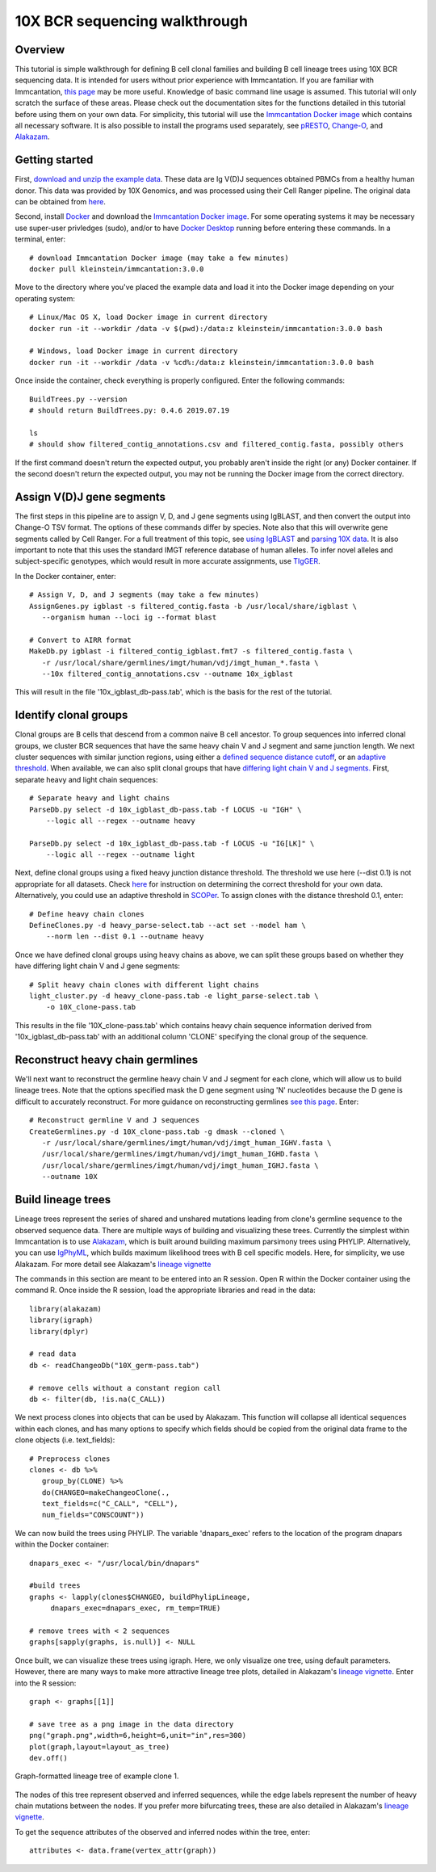 10X BCR sequencing walkthrough
===========================================================================================

Overview
-------------------------------------------------------------------------------------------

This tutorial is simple walkthrough for defining B cell clonal families and building
B cell lineage trees using 10X BCR sequencing data. It is intended for users without prior experience with Immcantation. If you are familiar with Immcantation, `this page <https://changeo.readthedocs.io/en/stable/examples/10x.html>`__ may be more useful. Knowledge of basic command line usage is assumed. This tutorial will only scratch the surface of these areas. Please check out the documentation sites for the functions detailed in this tutorial before using them on your own data. For simplicity, this tutorial will use the `Immcantation Docker image <https://immcantation.readthedocs.io/en/stable/docker/intro.html>`__ which contains all necessary software. It is also possible to install the programs used separately, see `pRESTO <http://presto.readthedocs.io>`__, `Change-O <http://changeo.readthedocs.io>`__, and `Alakazam <http://alakazam.readthedocs.io>`__.


Getting started
-------------------------------------------------------------------------------------------

First, `download and unzip the example data <https://drive.google.com/open?id=17OnHtCcqV29LqyP5p8W4HR-nRnCfIirJ>`__. These data are Ig V(D)J sequences obtained PBMCs from a healthy human donor. This data was provided by 10X Genomics, and was processed using their Cell Ranger pipeline. The original data can be obtained from `here <https://support.10xgenomics.com/single-cell-vdj/datasets/3.0.0/vdj_v1_hs_pbmc2_b?>`__.

Second, install `Docker <https://www.docker.com/products/docker-desktop>`__ and
download the `Immcantation Docker image <https://immcantation.readthedocs.io/en/stable/docker/intro.html>`__. For some operating systems it may be necessary use super-user privledges (sudo), and/or to have 
`Docker Desktop <https://hub.docker.com/editions/community/docker-ce-desktop-windows>`__
running before entering these commands. In a terminal, enter::

 # download Immcantation Docker image (may take a few minutes)
 docker pull kleinstein/immcantation:3.0.0

Move to the directory where you've placed the example data and load it into the Docker image depending on your operating system::

 # Linux/Mac OS X, load Docker image in current directory
 docker run -it --workdir /data -v $(pwd):/data:z kleinstein/immcantation:3.0.0 bash

 # Windows, load Docker image in current directory
 docker run -it --workdir /data -v %cd%:/data:z kleinstein/immcantation:3.0.0 bash

Once inside the container, check everything is properly configured. Enter the following commands::

 BuildTrees.py --version
 # should return BuildTrees.py: 0.4.6 2019.07.19

 ls
 # should show filtered_contig_annotations.csv and filtered_contig.fasta, possibly others 

If the first command doesn't return the expected output, you probably aren't inside the right (or any) Docker container. If the second doesn't return the expected output, you may not be running the Docker image from the correct directory.

Assign V(D)J gene segments
-------------------------------------------------------------------------------------------
The first steps in this pipeline are to assign V, D, and J gene segments using IgBLAST, and then convert the output into Change-O TSV format. The options of these commands differ by species. Note also that this will overwrite gene segments called by Cell Ranger. For a full treatment of this topic, see `using IgBLAST <https://changeo.readthedocs.io/en/stable/examples/igblast.html>`__ and  `parsing 10X data <https://changeo.readthedocs.io/en/stable/examples/10x.html>`__. It is also important to note that this uses the standard IMGT reference database of human alleles. To infer novel alleles and subject-specific genotypes, which would result in more accurate assignments, use `TIgGER <https://tigger.readthedocs.io/en/stable/vignettes/Tigger-Vignette/>`__.

In the Docker container, enter::

 # Assign V, D, and J segments (may take a few minutes)
 AssignGenes.py igblast -s filtered_contig.fasta -b /usr/local/share/igblast \
    --organism human --loci ig --format blast

 # Convert to AIRR format
 MakeDb.py igblast -i filtered_contig_igblast.fmt7 -s filtered_contig.fasta \
    -r /usr/local/share/germlines/imgt/human/vdj/imgt_human_*.fasta \
    --10x filtered_contig_annotations.csv --outname 10x_igblast

This will result in the file '10x_igblast_db-pass.tab', which is the basis for the rest of the tutorial.

Identify clonal groups
-------------------------------------------------------------------------------------------
Clonal groups are B cells that descend from a common naive B cell ancestor. To group sequences into inferred clonal groups, we cluster BCR sequences that have the same heavy chain V and J segment and same junction length. We next cluster sequences with similar junction regions, using either a `defined sequence distance cutoff <https://changeo.readthedocs.io/en/stable/examples/cloning.html>`__, or an `adaptive threshold <https://scoper.readthedocs.io/en/stable/>`__. When available, we can also split clonal groups that have `differing light chain V and J segments. <https://changeo.readthedocs.io/en/stable/examples/10x.html>`__ First, separate heavy and light chain sequences::

 # Separate heavy and light chains
 ParseDb.py select -d 10x_igblast_db-pass.tab -f LOCUS -u "IGH" \
     --logic all --regex --outname heavy

 ParseDb.py select -d 10x_igblast_db-pass.tab -f LOCUS -u "IG[LK]" \
     --logic all --regex --outname light

Next, define clonal groups using a fixed heavy junction distance threshold. The threshold we use here (--dist 0.1) is not appropriate for all datasets. Check `here <https://changeo.readthedocs.io/en/stable/examples/cloning.html>`__ for instruction on determining the correct threshold for your own data. Alternatively, you could use an adaptive threshold in `SCOPer <https://scoper.readthedocs.io/en/stable/>`__. To assign clones with the distance threshold 0.1, enter::

 # Define heavy chain clones
 DefineClones.py -d heavy_parse-select.tab --act set --model ham \
     --norm len --dist 0.1 --outname heavy

Once we have defined clonal groups using heavy chains as above, we can split these groups based on whether they have differing light chain V and J gene segments::

 # Split heavy chain clones with different light chains
 light_cluster.py -d heavy_clone-pass.tab -e light_parse-select.tab \
     -o 10X_clone-pass.tab

This results in the file '10X_clone-pass.tab' which contains heavy chain sequence information derived from '10x_igblast_db-pass.tab' with an additional column 'CLONE' specifying the clonal group of the sequence.

Reconstruct heavy chain germlines
-------------------------------------------------------------------------------------------

We'll next want to reconstruct the germline heavy chain V and J segment for each clone, which will allow us to build lineage trees. Note that the options specified mask the D gene segment using 'N' nucleotides because the D gene is difficult to accurately reconstruct. For more guidance on reconstructing germlines `see this page <https://changeo.readthedocs.io/en/stable/examples/germlines.html>`__. Enter::

 # Reconstruct germline V and J sequences
 CreateGermlines.py -d 10X_clone-pass.tab -g dmask --cloned \
    -r /usr/local/share/germlines/imgt/human/vdj/imgt_human_IGHV.fasta \
    /usr/local/share/germlines/imgt/human/vdj/imgt_human_IGHD.fasta \
    /usr/local/share/germlines/imgt/human/vdj/imgt_human_IGHJ.fasta \
    --outname 10X 

Build lineage trees
-------------------------------------------------------------------------------------------
Lineage trees represent the series of shared and unshared mutations leading from clone's germline sequence to the observed sequence data. There are multiple ways of building and visualizing these trees. Currently the simplest within Immcantation is to use `Alakazam <https://alakazam.readthedocs.io>`__, which is built around building maximum parsimony trees using PHYLIP. Alternatively, you can use `IgPhyML <https://igphyml.readthedocs.io>`__, which builds maximum likelihood trees with B cell specific models. Here, for simplicity, we use Alakazam. For more detail see Alakazam's `lineage vignette <https://alakazam.readthedocs.io/en/stable/vignettes/Lineage-Vignette/>`__

The commands in this section are meant to be entered into an R session. Open R within the Docker container using the command R. Once inside the R session, load the appropriate libraries and read in the data::

 library(alakazam)
 library(igraph)
 library(dplyr)
 
 # read data
 db <- readChangeoDb("10X_germ-pass.tab")

 # remove cells without a constant region call
 db <- filter(db, !is.na(C_CALL))

We next process clones into objects that can be used by Alakazam. This function will collapse all identical sequences within each clones, and has many options to specify which fields should be copied from the original data frame to the clone objects (i.e. text_fields)::

 # Preprocess clones
 clones <- db %>%
    group_by(CLONE) %>%
    do(CHANGEO=makeChangeoClone(., 
    text_fields=c("C_CALL", "CELL"), 
    num_fields="CONSCOUNT"))

We can now build the trees using PHYLIP. The variable 'dnapars_exec' refers to the location of the program dnapars within the Docker container::

 dnapars_exec <- "/usr/local/bin/dnapars"
 
 #build trees
 graphs <- lapply(clones$CHANGEO, buildPhylipLineage, 
      dnapars_exec=dnapars_exec, rm_temp=TRUE)

 # remove trees with < 2 sequences
 graphs[sapply(graphs, is.null)] <- NULL

Once built, we can visualize these trees using igraph. Here, we only visualize one tree, using default parameters. However, there are many ways to make more attractive lineage tree plots, detailed in Alakazam's `lineage vignette <https://alakazam.readthedocs.io/en/stable/vignettes/Lineage-Vignette/>`__. Enter into the R session::

 graph <- graphs[[1]]

 # save tree as a png image in the data directory
 png("graph.png",width=6,height=6,unit="in",res=300)
 plot(graph,layout=layout_as_tree)
 dev.off()

.. figure:: _static/graph.png
   :scale: 30 %
   :align: center
   :alt: graph

   Graph-formatted lineage tree of example clone 1.

The nodes of this tree represent observed and inferred sequences, while the edge labels represent the number of heavy chain mutations between the nodes. If you prefer more bifurcating trees, these are also detailed in Alakazam's `lineage vignette <https://alakazam.readthedocs.io/en/stable/vignettes/Lineage-Vignette/#converting-between-graph-phylo-and-newick-formats>`__.

To get the sequence attributes of the observed and inferred nodes within the tree, enter::

 attributes <- data.frame(vertex_attr(graph))